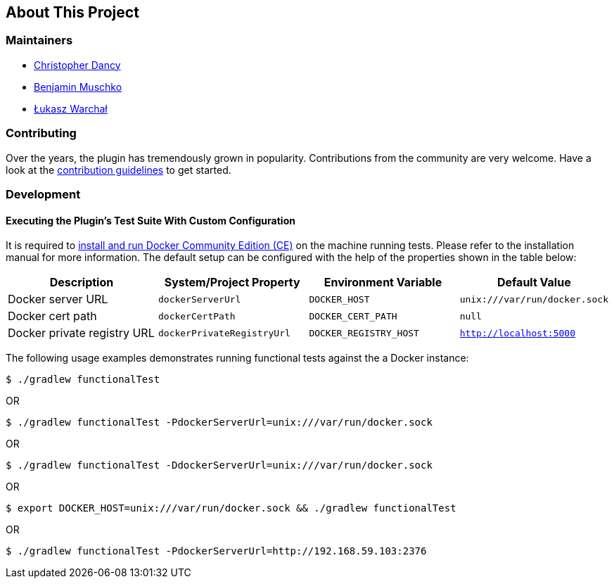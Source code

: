 == About This Project

=== Maintainers

* https://github.com/cdancy[Christopher Dancy]
* https://github.com/bmuschko[Benjamin Muschko]
* https://github.com/orzeh[Łukasz Warchał]

=== Contributing

Over the years, the plugin has tremendously grown in popularity.
Contributions from the community are very welcome.
Have a look at the https://github.com/bmuschko/gradle-docker-plugin/blob/master/.github/CONTRIBUTING.md[contribution guidelines] to get started.

=== Development

==== Executing the Plugin's Test Suite With Custom Configuration

It is required to https://docs.docker.com/install/[install and run Docker Community Edition (CE)] on the machine running tests. Please refer to the installation manual for more information. The default setup can be configured with the help of the properties shown in the table below:

[options="header"]
|=======
|Description                 |System/Project Property |Environment Variable |Default Value
|Docker server URL           |`dockerServerUrl` | `DOCKER_HOST`          |`unix:///var/run/docker.sock`
|Docker cert path            |`dockerCertPath` | `DOCKER_CERT_PATH`           |`null`
|Docker private registry URL |`dockerPrivateRegistryUrl`| `DOCKER_REGISTRY_HOST` |`http://localhost:5000`
|=======

The following usage examples demonstrates running functional tests against the a Docker instance:

[source,shell]
----
$ ./gradlew functionalTest
----

OR

[source,shell]
----
$ ./gradlew functionalTest -PdockerServerUrl=unix:///var/run/docker.sock
----

OR

[source,shell]
----
$ ./gradlew functionalTest -DdockerServerUrl=unix:///var/run/docker.sock
----

OR

[source,shell]
----
$ export DOCKER_HOST=unix:///var/run/docker.sock && ./gradlew functionalTest
----

OR

[source,shell]
----
$ ./gradlew functionalTest -PdockerServerUrl=http://192.168.59.103:2376
----